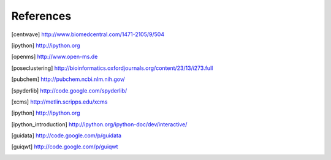 References
==========

.. [centwave] http://www.biomedcentral.com/1471-2105/9/504 
.. [ipython] http://ipython.org
.. [openms] http://www.open-ms.de
.. [poseclustering] http://bioinformatics.oxfordjournals.org/content/23/13/i273.full
.. [pubchem] http://pubchem.ncbi.nlm.nih.gov/
.. [spyderlib]  http://code.google.com/spyderlib/
.. [xcms] http://metlin.scripps.edu/xcms
.. [ipython] http://ipython.org
.. [ipython_introduction] http://ipython.org/ipython-doc/dev/interactive/
.. [guidata] http://code.google.com/p/guidata
.. [guiqwt] http://code.google.com/p/guiqwt
